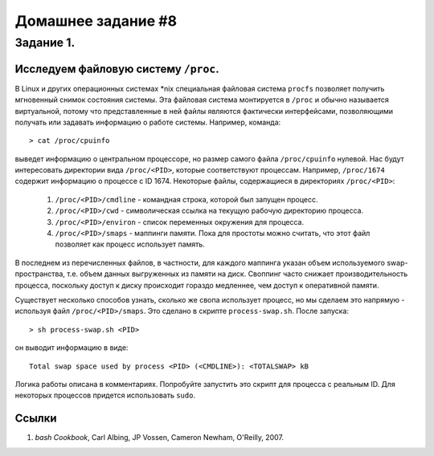 Домашнее задание #8
-------------------

Задание 1.
==========
Исследуем файловую систему ``/proc``.
+++++++++++++++++++++++++++++++++++++

В Linux и других операционных системах \*nix специальная файловая система ``procfs`` позволяет получить мгновенный снимок состояния системы. Эта файловая система монтируется в ``/proc`` и обычно называется виртуальной, потому что представленные в ней файлы являются фактически интерфейсами, позволяющими получать или задавать информацию о работе системы. Например, команда::

    > cat /proc/cpuinfo

выведет информацию о центральном процессоре, но размер самого файла ``/proc/cpuinfo`` нулевой. Нас будут интересовать директории вида ``/proc/<PID>``, которые соответствуют процессам. Например, ``/proc/1674`` содержит информацию о процессе с ID 1674. Некоторые файлы, содержащиеся в директориях ``/proc/<PID>``:

    1. ``/proc/<PID>/cmdline`` - командная строка, которой был запущен процесс.
    2. ``/proc/<PID>/cwd`` - символическая ссылка на текущую рабочую директорию процесса.
    3. ``/proc/<PID>/environ`` - список переменных окружения для процесса.
    4. ``/proc/<PID>/smaps`` - маппинги памяти. Пока для простоты можно считать, что этот файл позволяет как процесс использует память.

В последнем из перечисленных файлов, в частности, для каждого маппинга указан объем используемого swap-пространства, т.е. объем данных выгруженных из памяти на диск. Своппинг часто снижает производительность процесса, поскольку доступ к диску происходит гораздо медленнее, чем доступ к оперативной памяти.

Существует несколько способов узнать, сколько же свопа использует процесс, но мы сделаем это напрямую - используя файл ``/proc/<PID>/smaps``. Это сделано в скрипте ``process-swap.sh``. После запуска::

    > sh process-swap.sh <PID>

он выводит информацию в виде::

    Total swap space used by process <PID> (<CMDLINE>): <TOTALSWAP> kB

Логика работы описана в комментариях. Попробуйте запустить это скрипт для процесса с реальным ID. Для некоторых процессов придется использовать ``sudo``.

Ссылки
++++++

1. `bash Cookbook`, Carl Albing, JP Vossen, Cameron Newham, O'Reilly, 2007.